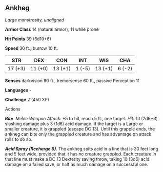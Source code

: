 ** Ankheg
:PROPERTIES:
:CUSTOM_ID: ankheg
:END:
/Large monstrosity, unaligned/

*Armor Class* 14 (natural armor), 11 while prone

*Hit Points* 39 (6d10+6)

*Speed* 30 ft., burrow 10 ft.

| STR     | DEX     | CON     | INT    | WIS     | CHA    |
|---------+---------+---------+--------+---------+--------|
| 17 (+3) | 11 (+0) | 13 (+1) | 1 (-5) | 13 (+1) | 6 (-2) |

*Senses* darkvision 60 ft., tremorsense 60 ft., passive Perception 11

*Languages* -

*Challenge* 2 (450 XP)

****** Actions
:PROPERTIES:
:CUSTOM_ID: actions
:END:
*/Bite/*. /Melee Weapon Attack:/ +5 to hit, reach 5 ft., one target.
/Hit:/ 10 (2d6+3) slashing damage plus 3 (1d6) acid damage. If the
target is a Large or smaller creature, it is grappled (escape DC 13).
Until this grapple ends, the ankheg can bite only the grappled creature
and has advantage on attack rolls to do so.

*/Acid Spray (Recharge 6)/*. The ankheg spits acid in a line that is 30
feet long and 5 feet wide, provided that it has no creature grappled.
Each creature in that line must make a DC 13 Dexterity saving throw,
taking 10 (3d6) acid damage on a failed save, or half as much damage on
a successful one.
